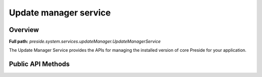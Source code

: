 Update manager service
======================

Overview
--------

**Full path:** *preside.system.services.updateManager.UpdateManagerService*

The Update Manager Service provides the APIs
for managing the installed version of core Preside
for your application.

Public API Methods
------------------
